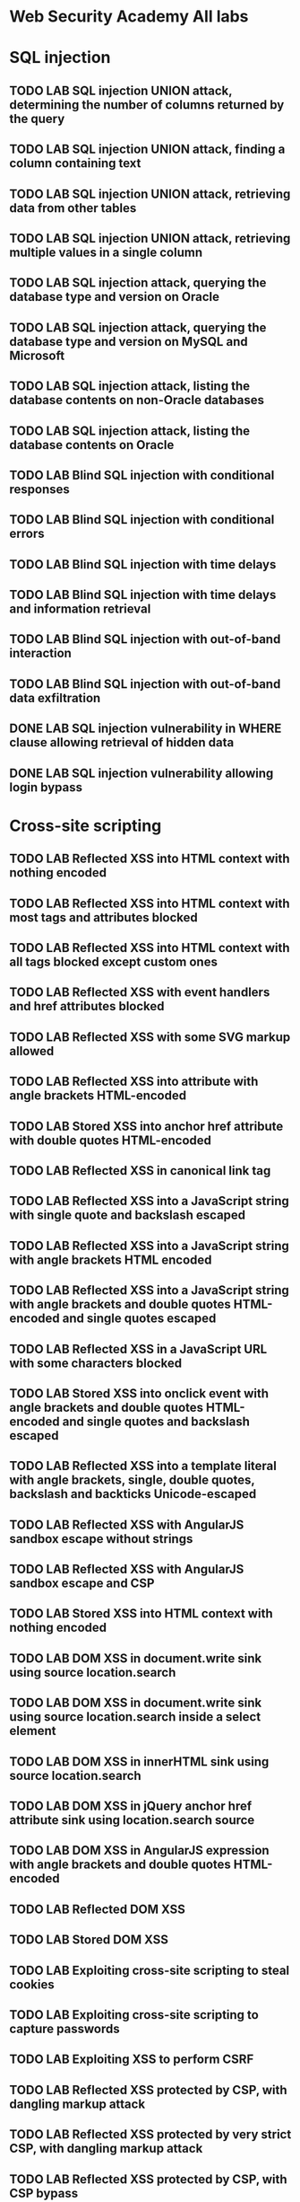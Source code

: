 * Web Security Academy All labs
* SQL injection
** TODO LAB SQL injection UNION attack, determining the number of columns returned by the query
** TODO LAB SQL injection UNION attack, finding a column containing text
** TODO LAB SQL injection UNION attack, retrieving data from other tables
** TODO LAB SQL injection UNION attack, retrieving multiple values in a single column
** TODO LAB SQL injection attack, querying the database type and version on Oracle
** TODO LAB SQL injection attack, querying the database type and version on MySQL and Microsoft
** TODO LAB SQL injection attack, listing the database contents on non-Oracle databases
** TODO LAB SQL injection attack, listing the database contents on Oracle
** TODO LAB Blind SQL injection with conditional responses
** TODO LAB Blind SQL injection with conditional errors
** TODO LAB Blind SQL injection with time delays
** TODO LAB Blind SQL injection with time delays and information retrieval
** TODO LAB Blind SQL injection with out-of-band interaction
** TODO LAB Blind SQL injection with out-of-band data exfiltration
** DONE LAB SQL injection vulnerability in WHERE clause allowing retrieval of hidden data
** DONE LAB SQL injection vulnerability allowing login bypass
* Cross-site scripting
** TODO LAB Reflected XSS into HTML context with nothing encoded
** TODO LAB Reflected XSS into HTML context with most tags and attributes blocked
** TODO LAB Reflected XSS into HTML context with all tags blocked except custom ones
** TODO LAB Reflected XSS with event handlers and href attributes blocked
** TODO LAB Reflected XSS with some SVG markup allowed
** TODO LAB Reflected XSS into attribute with angle brackets HTML-encoded
** TODO LAB Stored XSS into anchor href attribute with double quotes HTML-encoded
** TODO LAB Reflected XSS in canonical link tag
** TODO LAB Reflected XSS into a JavaScript string with single quote and backslash escaped
** TODO LAB Reflected XSS into a JavaScript string with angle brackets HTML encoded
** TODO LAB Reflected XSS into a JavaScript string with angle brackets and double quotes HTML-encoded and single quotes escaped
** TODO LAB Reflected XSS in a JavaScript URL with some characters blocked
** TODO LAB Stored XSS into onclick event with angle brackets and double quotes HTML-encoded and single quotes and backslash escaped
** TODO LAB Reflected XSS into a template literal with angle brackets, single, double quotes, backslash and backticks Unicode-escaped
** TODO LAB Reflected XSS with AngularJS sandbox escape without strings
** TODO LAB Reflected XSS with AngularJS sandbox escape and CSP
** TODO LAB Stored XSS into HTML context with nothing encoded
** TODO LAB DOM XSS in document.write sink using source location.search
** TODO LAB DOM XSS in document.write sink using source location.search inside a select element
** TODO LAB DOM XSS in innerHTML sink using source location.search
** TODO LAB DOM XSS in jQuery anchor href attribute sink using location.search source
** TODO LAB DOM XSS in AngularJS expression with angle brackets and double quotes HTML-encoded
** TODO LAB Reflected DOM XSS
** TODO LAB Stored DOM XSS
** TODO LAB Exploiting cross-site scripting to steal cookies
** TODO LAB Exploiting cross-site scripting to capture passwords
** TODO LAB Exploiting XSS to perform CSRF
** TODO LAB Reflected XSS protected by CSP, with dangling markup attack
** TODO LAB Reflected XSS protected by very strict CSP, with dangling markup attack
** TODO LAB Reflected XSS protected by CSP, with CSP bypass
* Cross-site request forgery (CSRF)
** TODO LAB CSRF vulnerability with no defenses
** TODO LAB CSRF where token validation depends on request method
** TODO LAB CSRF where token validation depends on token being present
** TODO LAB CSRF where token is not tied to user session
** TODO LAB CSRF where token is tied to non-session cookie
** TODO LAB CSRF where token is duplicated in cookie
** TODO LAB CSRF where Referer validation depends on header being present
** TODO LAB CSRF with broken Referer validation
* Clickjacking
** TODO LAB Basic clickjacking with CSRF token protection
** TODO LAB Clickjacking with form input data prefilled from a URL parameter
** TODO LAB Clickjacking with a frame buster script
** TODO LAB Exploiting clickjacking vulnerability to trigger DOM-based XSS
** TODO LAB Multistep clickjacking
* DOM-based vulnerabilities
** TODO LAB DOM XSS using web messages
** TODO LAB DOM XSS using web messages and a JavaScript URL
** TODO LAB DOM XSS using web messages and JSON.parse
** TODO LAB DOM-based open redirection
** TODO LAB DOM-based cookie manipulation
** TODO LAB Exploiting DOM clobbering to enable XSS
** TODO LAB Clobbering DOM attributes to bypass HTML filters
* Cross-origin resource sharing (CORS)
** TODO LAB CORS vulnerability with basic origin reflection
** TODO LAB CORS vulnerability with trusted null origin
** TODO LAB CORS vulnerability with trusted insecure protocols
** TODO LAB CORS vulnerability with internal network pivot attack
* XML external entity (XXE) injection
** TODO LAB Exploiting XXE using external entities to retrieve files
** TODO LAB Exploiting XXE to perform SSRF attacks
** TODO LAB Blind XXE with out-of-band interaction
** TODO LAB Blind XXE with out-of-band interaction via XML parameter entities
** TODO LAB Exploiting blind XXE to exfiltrate data using a malicious external DTD
** TODO LAB Exploiting blind XXE to retrieve data via error messages
** TODO LAB Exploiting XXE to retrieve data by repurposing a local DTD
** TODO LAB Exploiting XInclude to retrieve files
** TODO LAB Exploiting XXE via image file upload
* Server-side request forgery (SSRF)
** TODO LAB Basic SSRF against the local server
** TODO LAB Basic SSRF against another back-end system
** TODO LAB SSRF with blacklist-based input filter
** TODO LAB SSRF with whitelist-based input filter
** TODO LAB SSRF with filter bypass via open redirection vulnerability
** TODO LAB Blind SSRF with out-of-band detection
** TODO LAB Blind SSRF with Shellshock exploitation
* HTTP request smuggling
** TODO LAB HTTP request smuggling, basic CL.TE vulnerability
** TODO LAB HTTP request smuggling, basic TE.CL vulnerability
** TODO LAB HTTP request smuggling, obfuscating the TE header
** TODO LAB HTTP request smuggling, confirming a CL.TE vulnerability via differential responses
** TODO LAB HTTP request smuggling, confirming a TE.CL vulnerability via differential responses
** TODO LAB Exploiting HTTP request smuggling to bypass front-end security controls, CL.TE vulnerability
** TODO LAB Exploiting HTTP request smuggling to bypass front-end security controls, TE.CL vulnerability
** TODO LAB Exploiting HTTP request smuggling to reveal front-end request rewriting
** TODO LAB Exploiting HTTP request smuggling to capture other users' requests
** TODO LAB Exploiting HTTP request smuggling to deliver reflected XSS
** TODO LAB Exploiting HTTP request smuggling to perform web cache poisoning
** TODO LAB Exploiting HTTP request smuggling to perform web cache deception
* OS command injection
** TODO LAB OS command injection, simple case
** TODO LAB Blind OS command injection with time delays
** TODO LAB Blind OS command injection with output redirection
** TODO LAB Blind OS command injection with out-of-band interaction
** TODO LAB Blind OS command injection with out-of-band data exfiltration
* Directory traversal
** TODO LAB File path traversal, simple case
** TODO LAB File path traversal, traversal sequences blocked with absolute path bypass
** TODO LAB File path traversal, traversal sequences stripped non-recursively
** TODO LAB File path traversal, traversal sequences stripped with superfluous URL-decode
** TODO LAB File path traversal, validation of start of path
** TODO LAB File path traversal, validation of file extension with null byte bypass
* Access control vulnerabilities
** TODO LAB Unprotected admin functionality
** TODO LAB Unprotected admin functionality with unpredictable URL
** TODO LAB User role controlled by request parameter
** TODO LAB User role can be modified in user profile
** TODO LAB URL-based access control can be circumvented
** TODO LAB Method-based access control can be circumvented
** TODO LAB User ID controlled by request parameter 
** TODO LAB User ID controlled by request parameter, with unpredictable user IDs 
** TODO LAB User ID controlled by request parameter with data leakage in redirect 
** TODO LAB User ID controlled by request parameter with password disclosure
** TODO LAB Insecure direct object references
** TODO LAB Multi-step process with no access control on one step 
** TODO LAB Referer-based access control 
* WebSockets
** TODO LAB Manipulating WebSocket messages to exploit vulnerabilities
** TODO LAB Manipulating the WebSocket handshake to exploit vulnerabilities
** TODO LAB Cross-site WebSocket hijacking
* Web cache poisoning
** TODO LAB Web cache poisoning with an unkeyed header
** TODO LAB Web cache poisoning with an unkeyed cookie
** TODO LAB Web cache poisoning with multiple headers
** TODO LAB Targeted web cache poisoning using an unknown header
** TODO LAB Web cache poisoning to exploit a DOM vulnerability via a cache with strict cacheability criteria
** TODO LAB Combining web cache poisoning vulnerabilities
